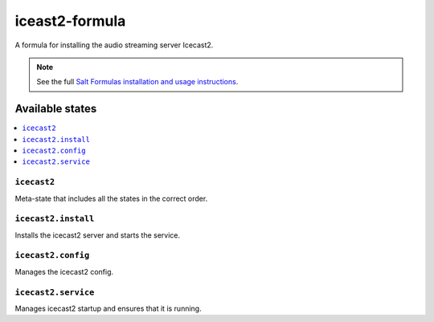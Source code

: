 ===============
iceast2-formula
===============

A formula for installing the audio streaming server Icecast2.

.. note::

    See the full `Salt Formulas installation and usage instructions
    <http://docs.saltstack.com/en/latest/topics/development/conventions/formulas.html>`_.

Available states
================

.. contents::
    :local:

``icecast2``
------------

Meta-state that includes all the states in the correct order.

``icecast2.install``
-------------------

Installs the icecast2 server and starts the service.

``icecast2.config``
-------------------

Manages the icecast2 config.

``icecast2.service``
--------------------

Manages icecast2 startup and ensures that it is running.
